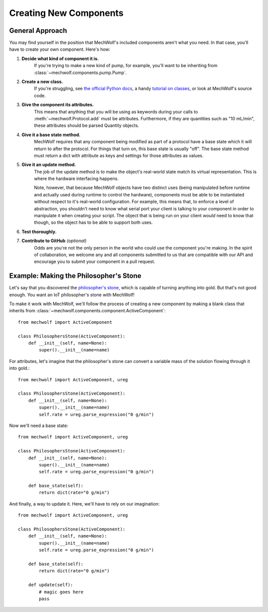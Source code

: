 Creating New Components
=======================

General Approach
----------------

You may find yourself in the position that MechWolf's included components aren't
what you need. In that case, you'll have to create your own component. Here's how:

1. **Decide what kind of component it is.**
    If you're trying to make a new kind of pump, for example, you'll want to be
    inheriting from :class:`~mechwolf.components.pump.Pump`.

2. **Create a new class.**
    If you're struggling, see `the official Python docs
    <https://docs.python.org/3/tutorial/classes.html>`_, a handy `tutorial on
    classes
    <https://www.tutorialspoint.com/python3/python_classes_objects.htm>`_, or
    look at MechWolf's source code.

3. **Give the component its attributes.**
    This means that anything that you will be using as keywords during your
    calls to :meth:`~mechwolf.Protocol.add` must be attributes. Furthermore, if
    they are quantities such as "10 mL/min", these attributes should be parsed
    Quantity objects.

4. **Give it a base state method.**
    MechWolf requires that any component being modified as part of a protocol
    have a base state which it will return to after the protocol. For things
    that turn on, this base state is usually "off". The base state method must
    return a dict with attribute as keys and settings for those attributes as
    values.

5. **Give it an update method.**
    The job of the update method is to make the object's real-world state match
    its virtual representation. This is where the hardware interfacing happens.

    Note, however, that because MechWolf objects have two distinct uses (being
    manipulated before runtime and actually used during runtime to control the
    hardware), components must be able to be instantiated without respect to
    it's real-world configuration. For example, this means that, to enforce a
    level of abstraction, you shouldn't need to know what serial port your
    client is talking to your component in order to manipulate it when creating
    your script. The object that is being run on your client *would* need to
    know that though, so the object has to be able to support both uses.

6. **Test thoroughly.**

7. **Contribute to GitHub** *(optional)*
    Odds are you're not the only person in the world who could use the component
    you're making. In the spirit of collaboration, we welcome any and all components
    submitted to us that are compatible with our API and encourage you to submit
    your component in a pull request.

Example: Making the Philosopher's Stone
---------------------------------------

Let's say that you discovered the `philosopher's stone
<https://en.wikipedia.org/wiki/Philosopher%27s_stone>`_, which is capable of
turning anything into gold. But that's not good enough. You want an IoT
philosopher's stone with MechWolf!

To make it work with MechWolf, we'll follow the process of creating a new
component by making a blank class that inherits from
:class:`~mechwolf.components.component.ActiveComponent`::

    from mechwolf import ActiveComponent

    class PhilosophersStone(ActiveComponent):
        def __init__(self, name=None):
            super().__init__(name=name)

For attributes, let's imagine that the philosopher's stone can convert a
variable mass of the solution flowing through it into gold.::

    from mechwolf import ActiveComponent, ureg

    class PhilosophersStone(ActiveComponent):
        def __init__(self, name=None):
            super().__init__(name=name)
            self.rate = ureg.parse_expression("0 g/min")

Now we'll need a base state::

    from mechwolf import ActiveComponent, ureg

    class PhilosophersStone(ActiveComponent):
        def __init__(self, name=None):
            super().__init__(name=name)
            self.rate = ureg.parse_expression("0 g/min")

        def base_state(self):
            return dict(rate="0 g/min")

And finally, a way to update it. Here, we'll have to rely on our imagination::

    from mechwolf import ActiveComponent, ureg

    class PhilosophersStone(ActiveComponent):
        def __init__(self, name=None):
            super().__init__(name=name)
            self.rate = ureg.parse_expression("0 g/min")

        def base_state(self):
            return dict(rate="0 g/min")

        def update(self):
            # magic goes here
            pass
